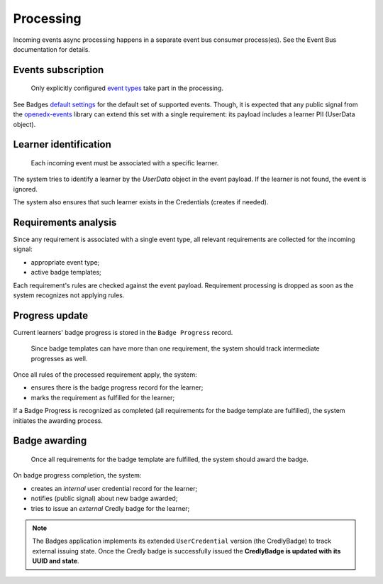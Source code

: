 Processing
==========

Incoming events async processing happens in a separate event bus consumer process(es).
See the Event Bus documentation for details.


Events subscription
-------------------

    Only explicitly configured `event types`_ take part in the processing.

See Badges `default settings`_ for the default set of supported events.
Though, it is expected that any public signal from the `openedx-events`_ library can extend this set with a single requirement: its payload includes a learner PII (UserData object).


Learner identification
----------------------

    Each incoming event must be associated with a specific learner.

The system tries to identify a learner by the `UserData` object in the event payload.
If the learner is not found, the event is ignored.

The system also ensures that such learner exists in the Credentials (creates if needed).


Requirements analysis
---------------------

Since any requirement is associated with a single event type, all relevant requirements are collected for the incoming signal:

- appropriate event type;
- active badge templates;

Each requirement's rules are checked against the event payload.
Requirement processing is dropped as soon as the system recognizes not applying rules.


Progress update
---------------

Current learners' badge progress is stored in the ``Badge Progress`` record.

    Since badge templates can have more than one requirement, the system should track intermediate progresses as well.

Once all rules of the processed requirement apply, the system:

- ensures there is the badge progress record for the learner;
- marks the requirement as fulfilled for the learner;

.. image:: ../_static/images/badges/badges-admin-progress-records.png
        :alt: Badge progress records

If a Badge Progress is recognized as completed (all requirements for the badge template are fulfilled), the system initiates the awarding process.


Badge awarding
--------------

    Once all requirements for the badge template are fulfilled, the system should award the badge.

On badge progress completion, the system:

- creates an *internal* user credential record for the learner;
- notifies (public signal) about new badge awarded;
- tries to issue an *external* Credly badge for the learner;

.. note::

    The Badges application implements its extended ``UserCredential`` version (the CredlyBadge) to track external issuing state. Once the Credly badge is successfully issued the **CredlyBadge is updated with its UUID and state**.

.. _event types: https://docs.openedx.org/projects/openedx-events/en/latest/
.. _openedx-events: https://github.com/openedx/openedx-events
.. _default settings: settings.html#default-settings
